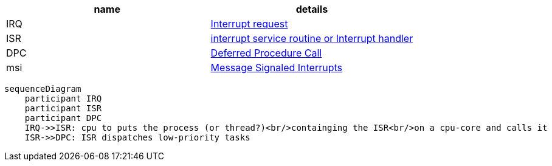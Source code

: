 |====
|name|details

|IRQ|https://en.wikipedia.org/wiki/Interrupt_request[Interrupt request]
|ISR|https://en.wikipedia.org/wiki/Interrupt_handler[interrupt service routine or Interrupt handler]
|DPC|https://en.wikipedia.org/wiki/Deferred_Procedure_Call[Deferred Procedure Call]
|msi|https://en.wikipedia.org/wiki/Message_Signaled_Interrupts[Message Signaled Interrupts]
|====

```mermaid
sequenceDiagram
    participant IRQ
    participant ISR
    participant DPC
    IRQ->>ISR: cpu to puts the process (or thread?)<br/>containging the ISR<br/>on a cpu-core and calls it
    ISR->>DPC: ISR dispatches low-priority tasks
```

